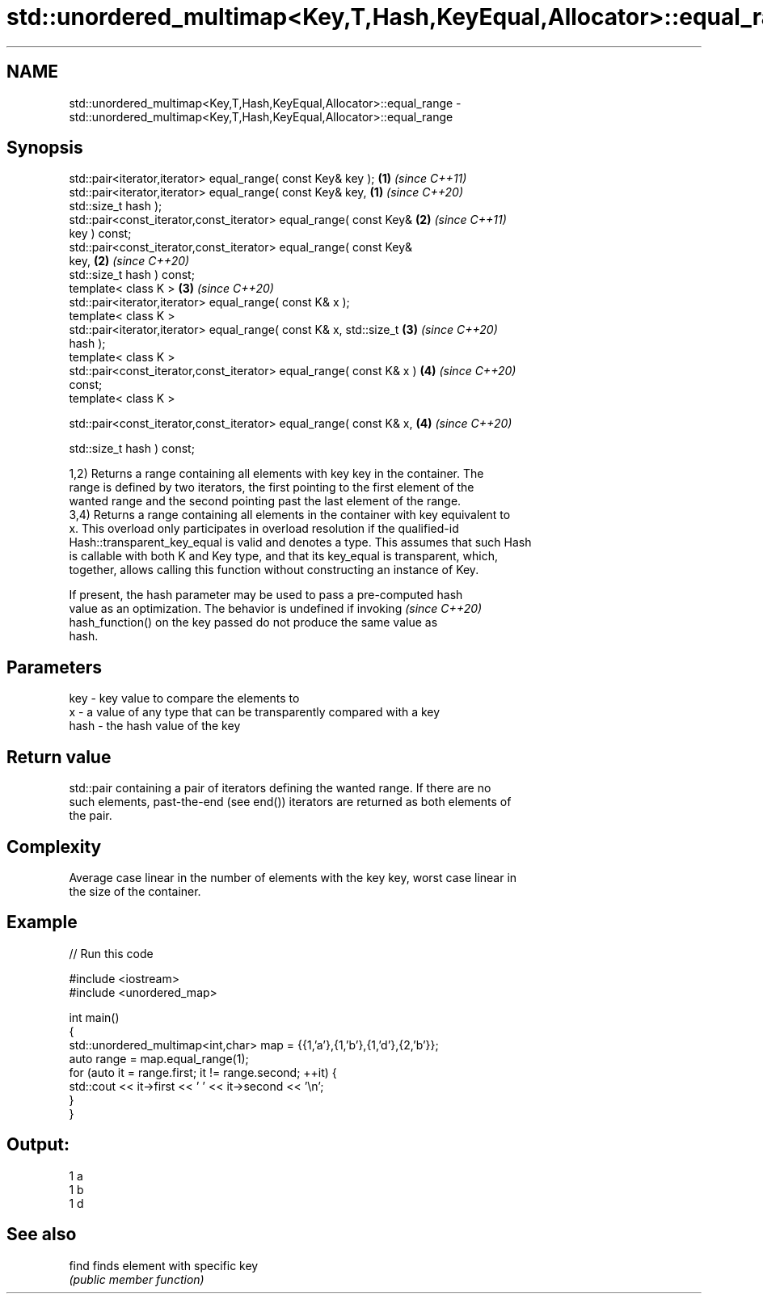 .TH std::unordered_multimap<Key,T,Hash,KeyEqual,Allocator>::equal_range 3 "2019.08.27" "http://cppreference.com" "C++ Standard Libary"
.SH NAME
std::unordered_multimap<Key,T,Hash,KeyEqual,Allocator>::equal_range \- std::unordered_multimap<Key,T,Hash,KeyEqual,Allocator>::equal_range

.SH Synopsis
   std::pair<iterator,iterator> equal_range( const Key& key );        \fB(1)\fP \fI(since C++11)\fP
   std::pair<iterator,iterator> equal_range( const Key& key,          \fB(1)\fP \fI(since C++20)\fP
   std::size_t hash );
   std::pair<const_iterator,const_iterator> equal_range( const Key&   \fB(2)\fP \fI(since C++11)\fP
   key ) const;
   std::pair<const_iterator,const_iterator> equal_range( const Key&
   key,                                                               \fB(2)\fP \fI(since C++20)\fP
   std::size_t hash ) const;
   template< class K >                                                \fB(3)\fP \fI(since C++20)\fP
   std::pair<iterator,iterator> equal_range( const K& x );
   template< class K >
   std::pair<iterator,iterator> equal_range( const K& x, std::size_t  \fB(3)\fP \fI(since C++20)\fP
   hash );
   template< class K >
   std::pair<const_iterator,const_iterator> equal_range( const K& x ) \fB(4)\fP \fI(since C++20)\fP
   const;
   template< class K >

   std::pair<const_iterator,const_iterator> equal_range( const K& x,  \fB(4)\fP \fI(since C++20)\fP

   std::size_t hash ) const;

   1,2) Returns a range containing all elements with key key in the container. The
   range is defined by two iterators, the first pointing to the first element of the
   wanted range and the second pointing past the last element of the range.
   3,4) Returns a range containing all elements in the container with key equivalent to
   x. This overload only participates in overload resolution if the qualified-id
   Hash::transparent_key_equal is valid and denotes a type. This assumes that such Hash
   is callable with both K and Key type, and that its key_equal is transparent, which,
   together, allows calling this function without constructing an instance of Key.

   If present, the hash parameter may be used to pass a pre-computed hash
   value as an optimization. The behavior is undefined if invoking        \fI(since C++20)\fP
   hash_function() on the key passed do not produce the same value as
   hash.

.SH Parameters

   key  - key value to compare the elements to
   x    - a value of any type that can be transparently compared with a key
   hash - the hash value of the key

.SH Return value

   std::pair containing a pair of iterators defining the wanted range. If there are no
   such elements, past-the-end (see end()) iterators are returned as both elements of
   the pair.

.SH Complexity

   Average case linear in the number of elements with the key key, worst case linear in
   the size of the container.

.SH Example

   
// Run this code

 #include <iostream>
 #include <unordered_map>

 int main()
 {
     std::unordered_multimap<int,char> map = {{1,'a'},{1,'b'},{1,'d'},{2,'b'}};
     auto range = map.equal_range(1);
     for (auto it = range.first; it != range.second; ++it) {
         std::cout << it->first << ' ' << it->second << '\\n';
     }
 }

.SH Output:

 1 a
 1 b
 1 d

.SH See also

   find finds element with specific key
        \fI(public member function)\fP
